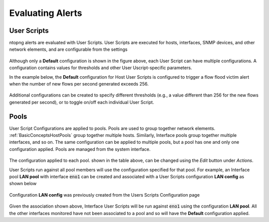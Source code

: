 Evaluating Alerts
=================

User Scripts
------------

ntopng alerts are evaluated with User Scripts. User Scripts are executed for hosts, interfaces, SNMP devices, and other network elements, and are configurable from the settings


.. figure:: ../img/alerts_user_scripts_management.png
  :align: center
  :alt: User Scripts Configuration


Although only a **Default** configuration is shown in the figure above, each User Script can have multiple configurations. A configuration contains values for thresholds and other User Uscript-specific parameters.

In the example below, the **Default** configuration for Host User Scripts is configured to trigger a flow flood victim alert when the number of new flows per second generated exceeds 256.


.. figure:: ../img/alerts_default_host_configuration.png
  :align: center
  :alt: Default Configuration for Host User Scripts

Additional configurations can be created to specify different thresholds (e.g., a value different than 256 for the new flows generated per second), or to toggle on/off each individual User Script.

Pools
-----

User Script Configurations are applied to pools. Pools are used to group together network elements. :ref:`BasicConceptsHostPools` group together multiple hosts. Similarly, Interface pools group together multiple interfaces, and so on. The same configuration can be applied to multiple pools, but a pool has one and only one configuration applied. Pools are managed from the system interface.

.. figure:: ../img/alerts_pools_management.png
  :align: center
  :alt: Pools Management

The configuration applied to each pool. shown in the table above, can be changed using the *Edit* button under *Actions*.

User Scripts run against all pool members will use the configuration specified for that pool. For example, an Interface pool **LAN pool** with interface :code:`eno1` can be created and associated with a User Scripts configuration **LAN config** as shown below


.. figure:: ../img/alerts_example_lan_pool.png
  :align: center
  :alt: Interface Pools list with the **LAN pool**

Configuration **LAN config** was previously created from the Users Scripts Configuration page

.. figure:: ../img/alerts_example_lan_pool_config.png
  :align: center
  :alt: User Script Configurations list with **LAN config**

Given the association shown above, Interface User Scripts will be run against :code:`eno1` using the configuration **LAN pool**. All the other interfaces monitored have not been associated to a pool and so will have the **Default** configuration applied.